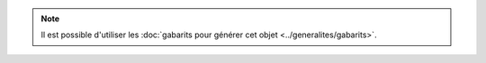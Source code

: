 .. note::
        
        Il est possible d'utiliser les :doc:`gabarits pour générer cet objet <../generalites/gabarits>`.

